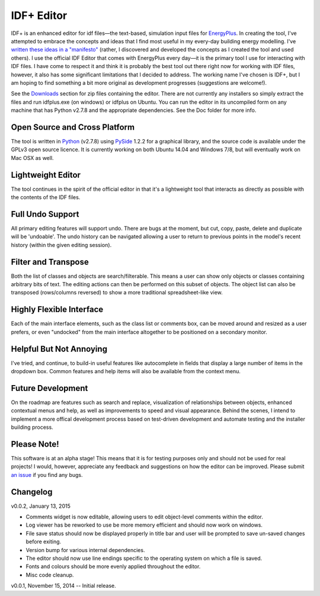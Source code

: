 ===========
IDF+ Editor
===========
      
IDF+ is an enhanced editor for idf files—the text-based, simulation input files for
EnergyPlus_. In creating the tool, I've attempted to embrace the concepts and ideas
that I find most useful in my every-day building energy modelling. I've `written these
ideas in a "manifesto"`_ (rather, I discovered and developed the concepts as I created
the tool and used others). I use the official IDF Editor that comes with EnergyPlus
every day—it is the primary tool I use for interacting with IDF files. I have come
to respect it and think it is probably the best tool out there right now for working
with IDF files, however, it also has some significant limitations that I decided
to address. The working name I've chosen is IDF+, but I am hoping to find something
a bit more original as development progresses (suggestions are welcome!).

.. _EnergyPlus: http://www.energyplus.gov/
.. _written these ideas in a "manifesto": https://mindfulmodeller.ca/manifesto-good-energy-modelling-tools/

See the Downloads_ section for zip files containing the editor. There are not currently
any installers so simply extract the files and run idfplus.exe (on windows) or idfplus
on Ubuntu. You can run the editor in its uncompiled form on any machine that has
Python v2.7.8 and the appropriate dependencies. See the Doc folder for more info.

.. image:: https://bitbucket.org/mattdoiron/idfplus/raw/default/resources/idfplusscreenshot.png
   :width: 300
   :target: screenshot_

.. _Downloads: https://bitbucket.org/mattdoiron/idfplus/downloads/
.. _screenshot: https://bitbucket.org/mattdoiron/idfplus/raw/default/resources/idfplusscreenshot.png
     
Open Source and Cross Platform
==============================

The tool is written in Python_ (v2.7.8) using PySide_ 1.2.2 for a graphical library, and
the source code is available under the GPLv3 open source licence. It is currently
working on both Ubuntu 14.04 and Windows 7/8, but will eventually work on Mac OSX
as well.

.. _Python: https://www.python.org/
.. _PySide: http://qt-project.org/wiki/PySide/

Lightweight Editor
==================

The tool continues in the spirit of the official editor in that it's a lightweight tool
that interacts as directly as possible with the contents of the IDF files.

Full Undo Support
=================

All primary editing features will support undo. There are bugs at the moment, but cut,
copy, paste, delete and duplicate will be 'undoable'. The undo history can be navigated
allowing a user to return to previous points in the model's recent history (within the
given editing session).

Filter and Transpose
==========================

Both the list of classes and objects are search/filterable. This means a user can show
only objects or classes containing arbitrary bits of text. The editing actions can then
be performed on this subset of objects. The object list can also be transposed
(rows/columns reversed) to show a more traditional spreadsheet-like view.

Highly Flexible Interface
=========================

Each of the main interface elements, such as the class list or comments box, can be
moved around and resized as a user prefers, or even "undocked" from the main interface
altogether to be positioned on a secondary monitor.

Helpful But Not Annoying
========================

I've tried, and continue, to build-in useful features like autocomplete in fields that
display a large number of items in the dropdown box. Common features and help items
will also be available from the context menu.

Future Development
==================

On the roadmap are features such as search and replace, visualization of relationships
between objects, enhanced contextual menus and help, as well as improvements to
speed and visual appearance. Behind the scenes, I intend to implement a more offical
development process based on test-driven development and automate testing and
the installer building process.

Please Note!
============

This software is at an alpha stage! This means that it is for testing purposes only
and should not be used for real projects! I would, however, appreciate any feedback
and suggestions on how the editor can be improved. Please submit `an issue`_ if you
find any bugs.

.. _an issue: https://bitbucket.org/mattdoiron/idfplus/issues

Changelog
=========

v0.0.2, January 13, 2015

- Comments widget is now editable, allowing users to edit object-level comments within the editor.
- Log viewer has be reworked to use be more memory efficient and should now work on windows.
- File save status should now be displayed properly in title bar and user will be prompted to save un-saved changes before exiting.
- Version bump for various internal dependencies.
- The editor should now use line endings specific to the operating system on which a file is saved.
- Fonts and colours should be more evenly applied throughout the editor.
- Misc code cleanup.

v0.0.1, November 15, 2014 -- Initial release.